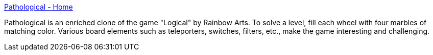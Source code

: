 :jbake-type: post
:jbake-status: published
:jbake-title: Pathological - Home
:jbake-tags: software,freeware,open-source,jeu,windows,linux,macosx,_mois_mars,_année_2005
:jbake-date: 2005-03-15
:jbake-depth: ../
:jbake-uri: shaarli/1110903042000.adoc
:jbake-source: https://nicolas-delsaux.hd.free.fr/Shaarli?searchterm=http%3A%2F%2Fpathological.sourceforge.net%2F&searchtags=software+freeware+open-source+jeu+windows+linux+macosx+_mois_mars+_ann%C3%A9e_2005
:jbake-style: shaarli

http://pathological.sourceforge.net/[Pathological - Home]

Pathological is an enriched clone of the game "Logical" by Rainbow Arts. To solve a level, fill each wheel with four marbles of matching color. Various board elements such as teleporters, switches, filters, etc., make the game interesting and challenging.
